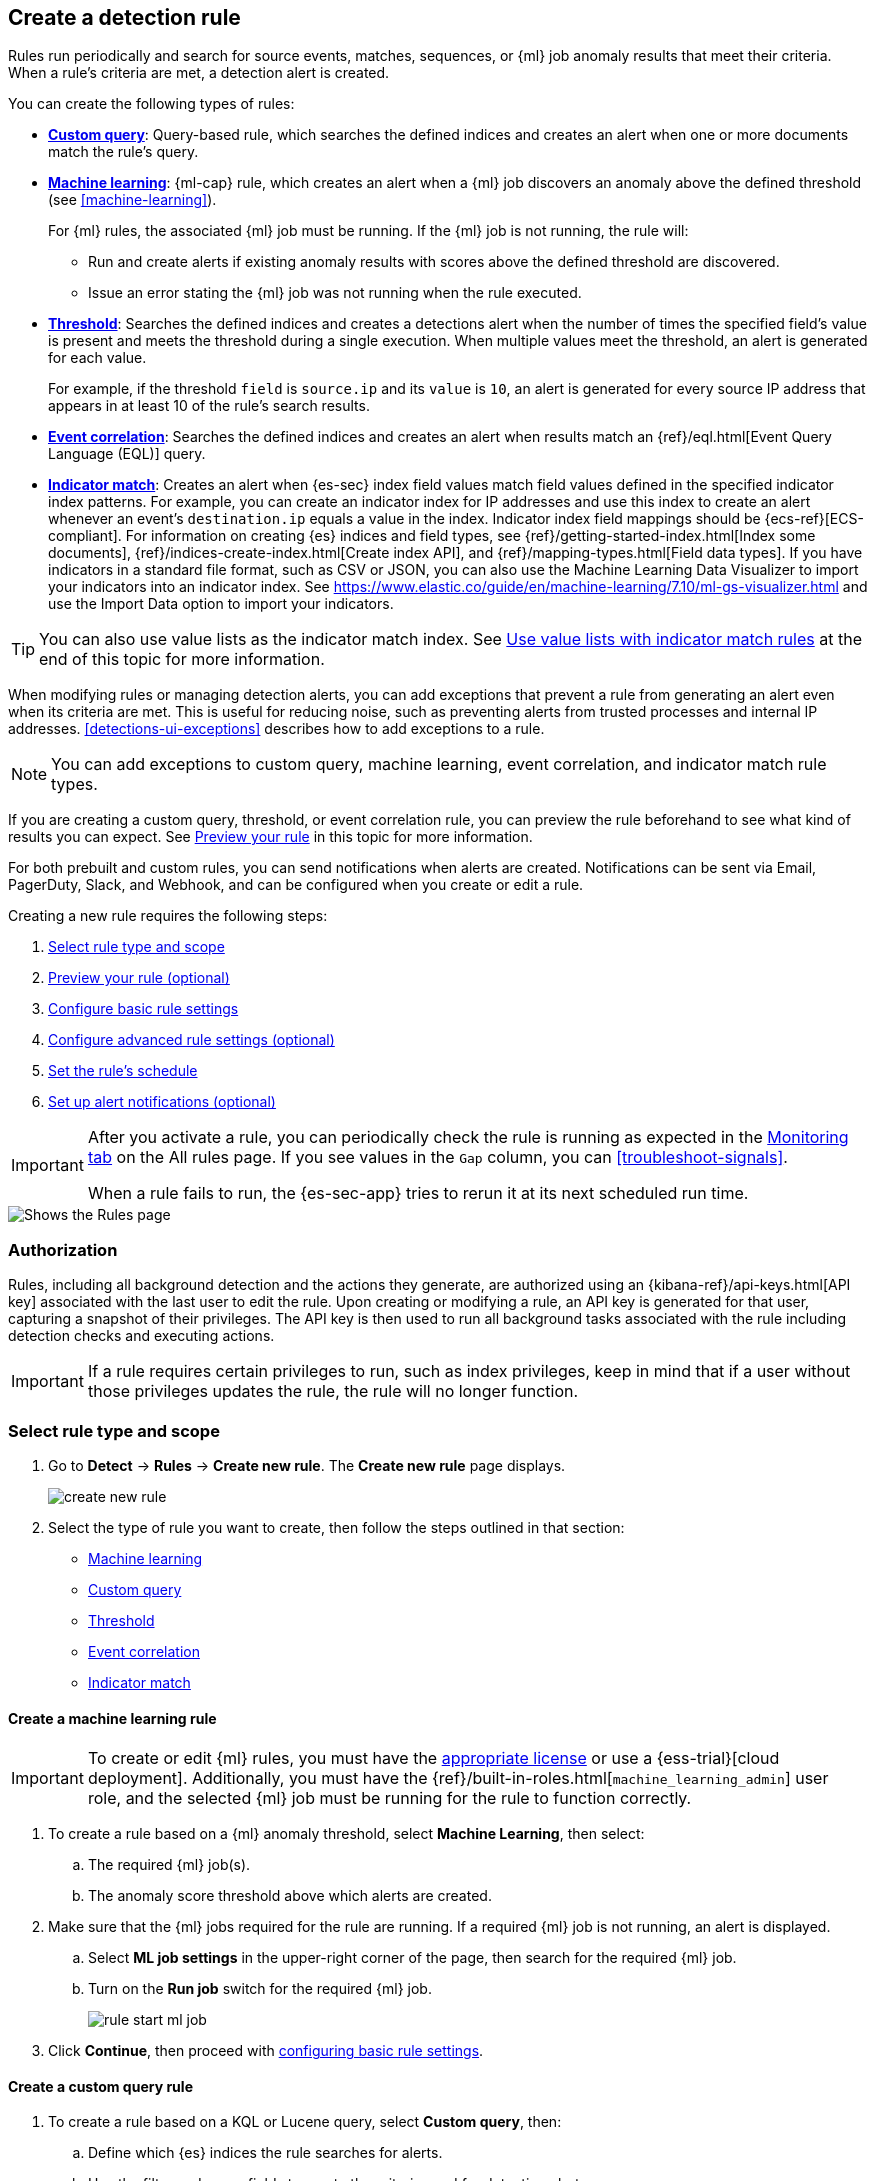 [[rules-ui-create]]
[role="xpack"]
== Create a detection rule

Rules run periodically and search for source events, matches, sequences, or {ml} job anomaly results
that meet their criteria. When a rule's criteria are met, a detection alert is
created.

You can create the following types of rules:

* <<create-custom-rule, *Custom query*>>: Query-based rule, which searches the defined indices and
creates an alert when one or more documents match the rule's query.
* <<create-ml-rule, *Machine learning>>*: {ml-cap} rule, which creates an alert when a {ml} job
discovers an anomaly above the defined threshold (see <<machine-learning>>).
+
For {ml} rules, the associated {ml} job must be running. If the {ml} job is not
running, the rule will:

** Run and create alerts if existing anomaly results with scores above the defined threshold
are discovered.
** Issue an error stating the {ml} job was not running when the rule executed.
* <<create-threshold-rule, *Threshold*>>: Searches the defined indices and creates a detections alert
when the number of times the specified field's value is present and meets the threshold during
a single execution. When multiple values meet the threshold, an alert is
generated for each value.
+
For example, if the threshold `field` is `source.ip` and its `value` is `10`, an
alert is generated for every source IP address that appears in at least 10 of
the rule's search results.
* <<create-eql-rule, *Event correlation*>>: Searches the defined indices and creates an alert when results match an
{ref}/eql.html[Event Query Language (EQL)] query.
* <<create-indicator-rule, *Indicator match*>>: Creates an alert when {es-sec} index field values match field values defined in the specified indicator index patterns. For example, you can create an indicator index for IP addresses and use this index to create an alert whenever an event's `destination.ip` equals a value in the index. Indicator index field mappings should be {ecs-ref}[ECS-compliant]. For information on creating {es} indices and field types, see
{ref}/getting-started-index.html[Index some documents],
{ref}/indices-create-index.html[Create index API], and
{ref}/mapping-types.html[Field data types]. If you have indicators in a standard file format, such as CSV or JSON, you can also use the Machine Learning Data Visualizer to import your indicators into an indicator index. See https://www.elastic.co/guide/en/machine-learning/7.10/ml-gs-visualizer.html and use the Import Data option to import your indicators.

TIP: You can also use value lists as the indicator match index. See <<indicator-value-lists>> at the end of this topic for more information.

When modifying rules or managing detection alerts, you can add exceptions that prevent a rule from generating an alert even when its criteria are met. This is useful for reducing noise, such as preventing alerts from trusted processes and internal IP addresses. <<detections-ui-exceptions>> describes how to add exceptions to a rule.

NOTE: You can add exceptions to custom query, machine learning, event correlation, and indicator match rule types.

If you are creating a custom query, threshold, or event correlation rule, you can preview the rule beforehand to see what kind of results you can expect. See <<preview-rules, Preview your rule>> in this topic for more information.

For both prebuilt and custom rules, you can send notifications when alerts are created. Notifications can be sent via
Email, PagerDuty, Slack, and Webhook, and can be configured when you create or
edit a rule.

Creating a new rule requires the following steps:

. <<create-rule-ui>>
. <<preview-rules>>
. <<rule-ui-basic-params>>
. <<rule-ui-advanced-params>>
. <<rule-schedule>>
. <<rule-notifications>>

[IMPORTANT]
==============
After you activate a rule, you can periodically check the rule is running as expected
in the <<alerts-ui-monitor, Monitoring tab>> on the All rules page. If you see
values in the `Gap` column, you can <<troubleshoot-signals>>.

When a rule fails to run, the {es-sec-app} tries to rerun it at its next
scheduled run time.
==============

[role="screenshot"]
image::images/all-rules.png[Shows the Rules page]

[float]
[[alerting-authorization-model]]
=== Authorization

Rules, including all background detection and the actions they generate, are authorized using an {kibana-ref}/api-keys.html[API key] associated with the last user to edit the rule. Upon creating or modifying a rule, an API key is generated for that user, capturing a snapshot of their privileges. The API key is then used to run all background tasks associated with the rule including detection checks and executing actions.

[IMPORTANT]
==============================================
If a rule requires certain privileges to run, such as index privileges, keep in mind that if a user without those privileges updates the rule, the rule will no longer function.
==============================================

[float]
[[create-rule-ui]]
=== Select rule type and scope

. Go to *Detect* -> *Rules* -> *Create new rule*. The *Create new rule* page displays.
+
[role="screenshot"]
image::images/create-new-rule.png[]
+
. Select the type of rule you want to create, then follow the steps outlined in that section:

* <<create-ml-rule, Machine learning>>
* <<create-custom-rule, Custom query>>
* <<create-threshold-rule, Threshold>>
* <<create-eql-rule, Event correlation>>
* <<create-indicator-rule, Indicator match>>

[discrete]
[[create-ml-rule]]
==== Create a machine learning rule

[IMPORTANT]
==============
To create or edit {ml} rules, you must have the https://www.elastic.co/subscriptions[appropriate license] or use a
{ess-trial}[cloud deployment]. Additionally, you must have the {ref}/built-in-roles.html[`machine_learning_admin`] user 
role, and the selected {ml} job must be running for the rule to function correctly.
==============

. To create a rule based on a {ml} anomaly threshold, select *Machine Learning*,
then select:
.. The required {ml} job(s).
.. The anomaly score threshold above which alerts are created.
. Make sure that the {ml} jobs required for the rule are running. If a required {ml} job is not running, an alert is displayed.
.. Select **ML job settings** in the upper-right corner of the page, then search for the required {ml} job.
.. Turn on the **Run job** switch for the required {ml} job.
+
[role="screenshot"]
image::images/rule-start-ml-job.png[]
+
. Click **Continue**, then proceed with <<rule-ui-basic-params, configuring basic rule settings>>.

[discrete]
[[create-custom-rule]]
==== Create a custom query rule
. To create a rule based on a KQL or Lucene query, select *Custom query*,
then:
.. Define which {es} indices the rule searches for alerts.
.. Use the filter and query fields to create the criteria used for detecting
alerts.
+
NOTE: You can use {kib} saved queries (save icon) and queries from saved Timelines (`Import query from saved Timeline`) as rule conditions.
+
For example, the following rule detects when the `vssadmin delete shadows`
Windows command is executed:

** *Index patterns*: `winlogbeat-*`
+
> Winlogbeat ships Windows event logs to {es-sec}.

** *Custom query*: `event.action:"Process Create (rule: ProcessCreate)" and process.name:"vssadmin.exe" and process.args:("delete" and "shadows")`
+
> Searches the `winlogbeat-*` indices for `vssadmin.exe` executions with
the `delete` and `shadow` arguments, which are used to delete a volume's shadow
copies.
+
[role="screenshot"]
image::images/rule-query-example.png[]
+
TIP: This example is based on the
<<volume-shadow-copy-deletion-via-vssadmin, Volume Shadow Copy Deletion via VssAdmin>> prebuilt rule.
+
. Continue with <<preview-rules, previewing the rule>> (optional) or click **Continue** to <<rule-ui-basic-params, configure basic rule settings>>.

[discrete]
[[create-threshold-rule]]
==== Create a threshold rule
. To create a rule based on a source event field threshold, select *Threshold*, then:
.. Define which {es} indices the rule analyzes for alerts.
.. Use the filter and query fields to create the criteria used for detecting
alerts.
.. Use the `Group by` and `Threshold` fields to determine which source event field is used as a threshold and the threshold's value.
.. Use the `Count` field to limit alerts by cardinality of a certain field.
+
For example, if `Group by` is `source.ip`, `destination.ip` and its `Threshold` is `10`, an alert is generated for every pair of source and destination IP addresses that appear in at least 10 of the rule's search results.
+
You can also leave the `Group by` field undefined. The rule then creates an alert when the number of search results is equal to or greater than the threshold value. If you set `Count` to limit the results by `process.name` >= 2, an alert will only be generated for source/destination IP pairs that appear with at least 2 unique process names across all events.
+
[IMPORTANT]
==============
Signals created by *threshold* rules are synthetic signals that do not resemble the source documents. The signal itself only contains data about the fields that were aggregated over (the `Group by` fields). Additionally, the signal contains "lookup" data for retrieving a *Timeline* of all of the source events that caused the threshold to be exceeded.
If you wish to create an <<rule-notifications, *Action*>> based on a threshold rule, you can obtain values of the fields that were aggregated over by entering the following:
```
{{#context.alerts}}
  {{#signal.threshold_result.terms}}
    {{value}}
  {{/signal.threshold_result.terms}}
{{/context.alerts}}
```
==============
. Continue with <<preview-rules, previewing the rule>> (optional) or click *Continue* to <<rule-ui-basic-params, configure basic rule settings>>.

[discrete]
[[create-eql-rule]]
==== Create an event correlation rule
. To create an event correlation rule using EQL, select *Event Correlation*, then:
.. Define which {es} indices the rule searches for alerts.
.. Add an {ref}/eql-syntax.html[EQL statement] used to detect alerts.
+
For example, the following rule detects when `msxsl.exe` makes an outbound
network connection:
+
** *Index patterns*: `winlogbeat-*`
+
> Winlogbeat ships Windows events to {es-sec}.

** *EQL query*:
+
[source,eql]
----
sequence by process.entity_id
  [process
    where event.type in ("start", "process_started")
    and process.name == "msxsl.exe"]
  [network
    where event.type == "connection"
    and process.name == "msxsl.exe"
    and network.direction == "outgoing"]
----
+
Searches the `winlogbeat-*` indices for sequences of a `msxsl.exe` process start
event followed by an outbound network connection event that was started by the
`msxsl.exe` process.
+
[role="screenshot"]
image::images/eql-rule-query-example.png[]
+
NOTE: For sequence events, the {security-app} generates a single alert when all events listed in the sequence are detected. To see the matched sequence events in more detail, you can view the alert in the Timeline, and, if all events came from the same process, open the alert in Analyze Event view.
+
. Continue with <<preview-rules, previewing the rule>> (optional) or click *Continue* to <<rule-ui-basic-params, configure basic rule settings>>.

[discrete]
[[create-indicator-rule]]
==== Create an indicator match rule

NOTE: {es-sec} provides limited support for indicator match rules. See <<support-indicator-rules>> for more information.

. To create an indicator match rule that searches for events whose specified field value matches the specified indicator field value in the indicator index patterns, select *Indicator Match*, then fill in the following fields:
.. *Index patterns*: The {es-sec} event indices on which the rule runs.
.. *Custom query*: The query and filters used to retrieve the required results from
the {es-sec} event indices. For example, if you want to match documents that only contain a `destination.ip` address field, add `destination.ip : *`.
+
TIP: If you want the rule to check every field in the indices, use this
wildcard expression: `*:*`.
.. *Indicator index patterns*: The indicator index patterns containing field values for which you want to generate alerts. This field is automatically populated with indices specified in the `securitySolution:defaultThreatIndex` advanced setting. For more information, see <<update-threat-intel-indices, Update default Elastic Security threat intelligence indices>>.
+
IMPORTANT: Data in indicator indices must be <<ecs-compliant-reqs, ECS compatible>>, and so it must contain a `@timestamp` field.
+
.. *Indicator index query*: The query and filters used to filter the fields from
the indicator index patterns.
.. *Indicator mapping*: Compares the values of the specified event and indicator field
values. When the field values are identical, an alert is generated. To define
which field values are compared from the indices add the following:
** *Field*: The field used for comparing values in the {es-sec} event
indices.
** *Indicator index field*: The field used for comparing values in the indicator
indices.
.. You can add `AND` and `OR` clauses to define when alerts are generated.
+
For example, to create a rule that generates alerts when `host.name` *and*
`destination.ip` field values in the `logs-*` or `packetbeat-*` {es-sec} indices
are identical to the corresponding field values in the `mock-threat-list` indicator
index, enter the rule parameters seen in the following image:
+
[role="screenshot"]
image::images/indicator-rule-example.png[]
+
TIP: Before you create rules, create <<timelines-ui, Timeline templates>> so
they can be selected here. When alerts generated by the rule are investigated
in the Timeline, Timeline query values are replaced with their corresponding alert
field values.
+
. Continue with <<preview-rules, previewing the rule>> (optional) or click *Continue* to <<rule-ui-basic-params, configure basic rule settings>>.

[discrete]
[[preview-rules]]
=== Preview your rule (optional)

You can preview a custom query, threshold, or event correlation rule to get feedback on how noisy the rule will be before submitting it. You can then fine-tune the query, if needed, to reduce the number of alerts that may come in.

To preview a rule:

. Write the rule query.
+
. Select a timeframe of data to preview query results -- *Last hour*, *Last day*, or *Last month* -- from the *Quick query preview* drop-down.
+
. Click *Preview results*. A histogram shows the number of alerts you can expect based on the defined rule parameters and historical events in your indices.

A "noise warning" is displayed if the preview generates more than one alert per hour.

[role="screenshot"]
image::images/preview-rule.png[]

NOTE: The preview excludes the effects of rule exceptions and timestamp overrides.

[float]
[[rule-ui-basic-params]]
=== Configure basic rule settings

. In the **About rule** pane, fill in the following fields:
.. *Name*: The rule's name.
.. *Description*: A description of what the rule does.
.. *Default severity*: Select the severity level of alerts created by the rule:
* *Low*: Alerts that are of interest but generally are not considered to be
security incidents. Sometimes a combination of low severity alerts can
indicate suspicious activity.
* *Medium*: Alerts that require investigation.
* *High*: Alerts that require an immediate investigation.
* *Critical*: Alerts that indicate it is highly likely a security incident has
occurred.
.. *Severity override* (optional): Select to use source event values to
override the *Default severity* in generated alerts. When selected, a UI
component is displayed where you can map the source event field values to
severity levels. The following example shows how to map severity levels to `host.name`
values:
+
[role="screenshot"]
image::images/severity-mapping-ui.png[]
.. *Default risk score*: A numerical value between 0 and 100 that correlates
with the *Severity* level. General guidelines are:
* `0` - `21` represents low severity.
* `22` - `47` represents medium severity.
* `48` - `73` represents high severity.
* `74` - `100` represents critical severity.
.. *Risk score override* (optional): Select to use a source event value to
override the *Default risk score* in generated alerts. When selected, a UI
component is displayed to select the source field used for the risk
score. For example, if you want to use the source event's risk score in
alerts:
+
[role="screenshot"]
image::images/risk-source-field-ui.png[]
+
.. *Tags* (optional): Words and phrases used to categorize, filter, and search
the rule.

. Continue with *one* of the following:

* <<rule-ui-advanced-params>>
* <<rule-schedule>>

[float]
[[rule-ui-advanced-params]]
=== Configure advanced rule settings (optional)

. Click *Advanced settings* and fill in the following fields where applicable:
.. *Reference URLs* (optional): References to information that is relevant to
the rule. For example, links to background information.
.. *False positive examples* (optional): List of common scenarios that may produce
false-positive alerts.
.. *MITRE ATT&CK^TM^ threats* (optional): Add relevant https://attack.mitre.org/[MITRE] framework tactics, techniques, and subtechniques.
.. *Investigation guide* (optional): Information for analysts investigating
alerts created by the rule.
.. *Author* (optional): The rule's authors.
.. *License* (optional): The rule's license.
.. *Elastic endpoint exceptions* (optional): Adds all Elastic Endpoint Security
rule exceptions to this rule (see <<detections-ui-exceptions>>).
+
NOTE: If you select this option, you can add
<<endpoint-rule-exceptions, Endpoint exceptions>> on the Rule details page.
Additionally, all future exceptions added to the Elastic Endpoint Security rule
also affect this rule.
+
.. *Building block* (optional): Select to create a building-block rule. By
default, alerts generated from a building-block rule are not displayed in the
UI. See <<building-block-rule>> for more information.
.. *Rule name override* (optional): Select a source event field to use as the
rule name in the UI (Alerts table). This is useful for exposing, at a glance,
more information about an alert. For example, if the rule generates alerts from
Suricata, selecting `event.action` lets you see what action (Suricata category)
caused the event directly in the Alerts table.
.. *Timestamp override* (optional): Select a source event timestamp field. When selected, the rule's query uses the selected field, instead of the default `@timestamp` field, to search for alerts. This can help reduce missing alerts due to network or server outages. Specifically, if your ingest pipeline adds a timestamp when events are sent to {es}, this avoids missing alerts due to ingestion delays.
+
TIP: These Filebeat modules have an `event.ingested` timestamp field that can
be used instead of the default `@timestamp` field:
{filebeat-ref}/filebeat-module-microsoft.html[Microsoft] and
{filebeat-ref}/filebeat-module-google_workspace.html[Google Workspace].

. Click *Continue*. The *Schedule rule* pane is displayed.
+
[role="screenshot"]
image::images/schedule-rule.png[]

. Continue with <<rule-schedule, setting the rule's schedule>>.

[float]
[[rule-schedule]]
=== Set the rule's schedule

. Select how often the rule runs.
. Optionally, add `Additional look-back time` to the rule. When defined, the
rule searches indices with the additional time.
+
For example, if you set a rule to run every 5 minutes with an additional
look-back time of 1 minute, the rule runs every 5 minutes but analyzes the
documents added to indices during the last 6 minutes.
+
[IMPORTANT]
==============
It is recommended to set the `Additional look-back time` to at
least 1 minute. This ensures there are no missing alerts when a rule does not
run exactly at its scheduled time.

The {es-sec-app} prevents duplication. Any duplicate alerts that are discovered during the
`Additional look-back time` are *not* created.
==============
. Click *Continue*. The *Rule actions* pane is displayed.
+
[role="screenshot"]
image::images/rule-actions.png[]

. Do *one* of the following:

* Continue with <<rule-notifications, setting up alert notifications>> (optional).
* Create the rule (with or without activation).

[float]
[[rule-notifications]]
=== Set up alert notifications (optional)

Use {kib} Actions to set up notifications sent via other systems when alerts
are generated.

NOTE: To use {kib} Actions for alert notifications, you need the
https://www.elastic.co/subscriptions[appropriate license] and your role needs *All* privileges for the *Action and Connectors* feature. For more information, see <<case-permissions>>.

. Set when to send notifications:

* *On each rule execution*: Sends a notification every time new alerts are
generated.
* *Hourly*: Sends a notification every hour.
* *Daily*: Sends a notification every day.
* *Weekly*: Sends a notification every week.
+
NOTE: Notifications are sent only when new alerts are generated.
+
The available connector types are displayed.
[role="screenshot"]
image::images/available-action-types.png[]

. Select the required connector type, which determines how notifications are sent. For example, if you select the {jira} connector, notifications are sent to your {jira} system.
+
NOTE: Each action type requires a connector. Connectors store the
information required to send the notification from the external system. You can
configure connectors while creating the rule or on the {kib} Rules and Connectors
page (*Stack Management* -> *Rules and Connectors*). For more
information, see {kibana-ref}/action-types.html[Action and connector types].
+
The selected connector type fields are displayed ({jira} example).
[role="screenshot"]
image::images/selected-action-type.png[]
+
. Fill in the fields for the selected connector types. For all connector types, click
the icon above the `Message` field to add
<<rule-action-variables, placeholders>> for rule and alert details to the
notifications.
+
. Create the rule with or without activation.
+
NOTE: When you activate a rule, it is queued, and its schedule is determined by
its initial run time. For example, if you activate a rule that runs every 5
minutes at 14:03 but it does not run until 14:04, it will run again at 14:09.

[float]
[[rule-action-variables]]
==== Alert notification placeholders

You can use http://mustache.github.io/[mustache syntax] to add the following placeholders to <<rule-notifications, rule action>> fields:

* `{{alert.actionGroup}}`: Action group of the alert that scheduled actions for the rule
* `{{alert.actionGroupName}}`: Human readable name of the action group of the alert that scheduled actions for the rule
* `{{alert.actionSubgroup}}`: Action subgroup of the alert that scheduled actions for the rule
* `{{alert.id}}`: ID of the alert that scheduled actions for the rule
* `{{context.alerts}}`: Array of detected alerts
* `{{{context.results_link}}}`: URL to the alerts in {kib}
* `{{context.rule.anomaly_threshold}}`: Anomaly threshold score above which
alerts are generated ({ml} rules only)
* `{{context.rule.description}}`: Rule description
* `{{context.rule.false_positives}}`: Rule false positives
* `{{context.rule.filters}}`: Rule filters (query rules only)
* `{{context.rule.id}}`: Unique rule ID returned after creating the rule
* `{{context.rule.index}}`: Indices rule runs on (query rules only)
* `{{context.rule.language}}`: Rule query language (query rules only)
* `{{context.rule.machine_learning_job_id}}`: ID of associated {ml} job ({ml}
rules only)
* `{{context.rule.max_signals}}`: Maximum allowed number of alerts per rule
execution
* `{{context.rule.name}}`: Rule name
* `{{context.rule.output_index}}`: Index to which alerts are written
* `{{context.rule.query}}`: Rule query (query rules only)
* `{{context.rule.references}}`: Rule references
* `{{context.rule.risk_score}}`: Default rule risk score
* `{{context.rule.rule_id}}`: Generated or user-defined rule ID that can be
used as an identifier across systems
* `{{context.rule.saved_id}}`: Saved search ID
* `{{context.rule.severity}}`: Default rule severity
* `{{context.rule.threat}}`: Rule threat framework
* `{{context.rule.threshold}}`: Rule threshold values (threshold rules only)
* `{{context.rule.timeline_id}}`: Associated Timeline ID
* `{{context.rule.timeline_title}}`: Associated Timeline name
* `{{context.rule.type}}`: Rule type
* `{{context.rule.version}}`: Rule version
* `{{date}}``: Date the rule scheduled the action
* `{{kibanaBaseUrl}}`: Configured `server.publicBaseUrl` value, or empty string if not configured
* `{{rule.id}}`: ID of the rule
* `{{rule.name}}`: Name of the rule
* `{{rule.spaceId}}`: Space ID of the rule
* `{{rule.tags}}`: Tags of the rule
* `{{rule.type}}`: Type of rule
* `{{state.signals_count}}`: Number of alerts detected

NOTE: The `{{context.rule.severity}}` and `{{context.rule.risk_score}}`
placeholders contain the rule's default values even when the *Severity override*
and *Risk score override* options are used.

[float]
[[placeholder-examples]]
===== Alert placeholder examples

To understand which fields to parse, see the <<rule-api-overview>> to view the JSON representation of rules.

Example using `{{context.rule.filters}}` to output a list of filters:

[source,json]
--------------------------------------------------
{{#context.rule.filters}}
{{^meta.disabled}}{{meta.key}} {{#meta.negate}}NOT {{/meta.negate}}{{meta.type}} {{^exists}}{{meta.value}}{{meta.params.query}}{{/exists}}{{/meta.disabled}}
{{/context.rule.filters}}
--------------------------------------------------

Example using `{{context.alerts}}` as an array, which contains each alert generated since the last time the action was executed:

[source,json]
--------------------------------------------------
{{#context.alerts}}
Detection alert for user: {{user.name}}
{{/context.alerts}}
--------------------------------------------------

Example using the mustache "current element" notation `{{.}}` to output all the rule references in the `signal.rule.references` array:

[source,json]
--------------------------------------------------
{{#signal.rule.references}} {{.}} {{/signal.rule.references}}
--------------------------------------------------

[float]
[[indicator-value-lists]]
==== Use value lists with indicator match rules

While there are numerous ways you can add data into indicator indices, you can use value lists as the indicator match index in an indicator match rule. Take the following scenario, for example:

You uploaded a value list of known ransomware domains, and you want to be notified if any of those domains matches a value contained in a domain field in your security event index pattern.

. Upload a value list of indicators.
. Create an indicator match rule and fill in the following fields:
.. *Index patterns*: The Elastic Security event indices on which the rule runs.
.. *Custom query*: The query and filters used to retrieve the required results from the Elastic Security event indices (e.g., `host.domain :*`).
.. *Indicator index patterns*: Value lists are stored in a hidden index called `.items-<Kibana space>`. Enter the name of the {kib} space in which this rule will run in this field.
.. *Indicator index query*: Enter the value `list_id :`, followed by the name of the value list you want to use as your indicator index (uploaded in Step 1 above).
.. *Indicator mapping*
* *Field*: Enter the field from the Elastic Security event indices to be used for comparing values.
* *Indicator index field*: Enter the type of value list you created (i.e., `keyword`, `text`, or `IP`).
+
TIP: If you don't remember this information, go to *Detect* -> *Rules > Upload value lists*. Locate the appropriate value list and note the field in the corresponding `Type` column. (Examples include keyword, text, and IP.)

[role="screenshot"]
image::images/indicator_value_list.png[]
